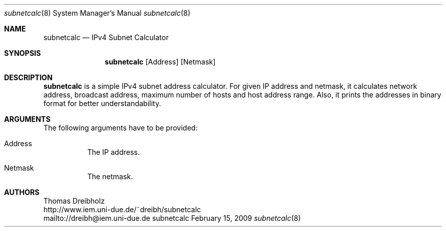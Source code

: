 .\" $Id$
.\"
.\" IPv4 Subnet Calculator
.\" Copyright (C) 2002-2009 by Thomas Dreibholz
.\"
.\" This program is free software: you can redistribute it and/or modify
.\" it under the terms of the GNU General Public License as published by
.\" the Free Software Foundation, either version 3 of the License, or
.\" (at your option) any later version.
.\"
.\" This program is distributed in the hope that it will be useful,
.\" but WITHOUT ANY WARRANTY; without even the implied warranty of
.\" MERCHANTABILITY or FITNESS FOR A PARTICULAR PURPOSE.  See the
.\" GNU General Public License for more details.
.\"
.\" You should have received a copy of the GNU General Public License
.\" along with this program.  If not, see <http://www.gnu.org/licenses/>.
.\"
.\" Contact: dreibh@iem.uni-due.de
.\"
.\" ###### Setup ############################################################
.Dd February 15, 2009
.Dt subnetcalc 8
.Os subnetcalc
.\" ###### Name #############################################################
.Sh NAME
.Nm subnetcalc
.Nd IPv4 Subnet Calculator
.\" ###### Synopsis #########################################################
.Sh SYNOPSIS
.Nm subnetcalc
.Op Address
.Op Netmask
.\" ###### Description ######################################################
.Sh DESCRIPTION
.Nm subnetcalc
is a simple IPv4 subnet address calculator. For given IP address and netmask, it calculates network address, broadcast address, maximum number of hosts and host address range. Also, it prints the addresses in binary format for better understandability.
.Pp
.\" ###### Arguments ########################################################
.Sh ARGUMENTS
The following arguments have to be provided:
.Bl -tag -width indent
.It Address
The IP address.
.It Netmask
The netmask.
.El
.\" ###### Authors ##########################################################
.Sh AUTHORS
Thomas Dreibholz
.br
http://www.iem.uni-due.de/~dreibh/subnetcalc
.br
mailto://dreibh@iem.uni-due.de
.br
